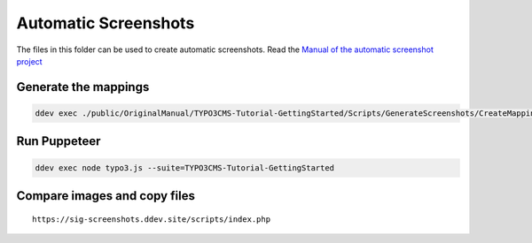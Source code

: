 =====================
Automatic Screenshots
=====================

The files in this folder can be used to create automatic screenshots. Read
the `Manual of the automatic screenshot project
<https://typo3-documentation.github.io/t3docs-screenshots/Install/Index.html>`_

Generate the mappings
=====================

.. code-block:: bash

   ddev exec ./public/OriginalManual/TYPO3CMS-Tutorial-GettingStarted/Scripts/GenerateScreenshots/CreateMappings.sh

Run Puppeteer
=============

.. code-block:: bash

   ddev exec node typo3.js --suite=TYPO3CMS-Tutorial-GettingStarted

Compare images and copy files
=============================

::

   https://sig-screenshots.ddev.site/scripts/index.php
